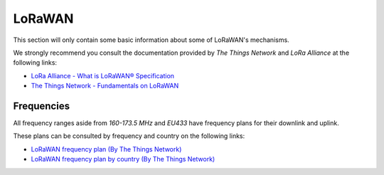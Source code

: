 .. role:: raw-html(raw)
    :format: html

LoRaWAN
-------
This section will only contain some basic information about some of LoRaWAN's mechanisms.

We strongly recommend you consult the documentation provided by `The Things Network` and `LoRa Alliance`
at the following links:

* `LoRa Alliance - What is LoRaWAN® Specification <https://lora-alliance.org/about-lorawan/>`_

* `The Things Network - Fundamentals on LoRaWAN <https://www.thethingsnetwork.org/docs/lorawan/>`_

Frequencies
^^^^^^^^^^^
All frequency ranges aside from `160-173.5 MHz` and `EU433` have frequency plans for their downlink and uplink.

These plans can be consulted by frequency and country on the following links:

* `LoRaWAN frequency plan (By The Things Network) <https://www.thethingsnetwork.org/docs/lorawan/frequency-plans/>`_

* `LoRaWAN frequency plan by country (By The Things Network) <https://www.thethingsnetwork.org/docs/lorawan/frequencies-by-country/>`_
